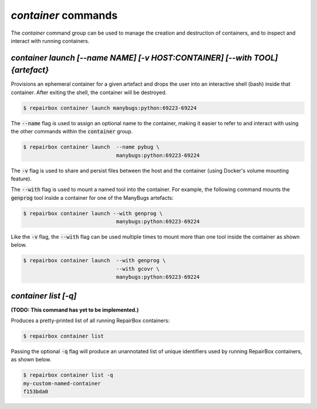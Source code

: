 `container` commands
....................

The `container` command group can be used to manage the creation and
destruction of containers, and to inspect and interact with running containers.


`container launch [--name NAME] [-v HOST:CONTAINER] [--with TOOL] {artefact}`
-----------------------------------------------------------------------------

Provisions an ephemeral container for a given artefact and drops the user into
an interactive shell (bash) inside that container. After exiting the shell, the
container will be destroyed.

.. code-block:: bash

  $ repairbox container launch manybugs:python:69223-69224

The :code:`--name` flag is used to assign an optional name to the container,
making it easier to refer to and interact with using the other commands within
the :code:`container` group.

.. code-block:: bash

  $ repairbox container launch  --name pybug \
                                manybugs:python:69223-69224


The :code:`-v` flag is used to share and persist files between the host
and the container (using Docker's volume mounting feature).

The :code:`--with` flag is used to mount a named tool into the container.
For example, the following command mounts the :code:`genprog` tool inside
a container for one of the ManyBugs artefacts:

.. code-block:: bash

  $ repairbox container launch --with genprog \
                                manybugs:python:69223-69224

Like the :code:`-v` flag, the :code:`--with` flag can be used multiple times
to mount more than one tool inside the container as shown below.

.. code-block:: bash

  $ repairbox container launch  --with genprog \
                                --with gcovr \
                                manybugs:python:69223-69224


`container list [-q]`
---------------------

**(TODO: This command has yet to be implemented.)**

Produces a pretty-printed list of all running RepairBox containers:

.. code-block:: bash

  $ repairbox container list

Passing the optional :code:`-q` flag will produce an unannotated list of
unique identifiers used by running RepairBox containers, as shown below.

.. code-block:: bash

  $ repairbox container list -q
  my-custom-named-container
  f153bda0
